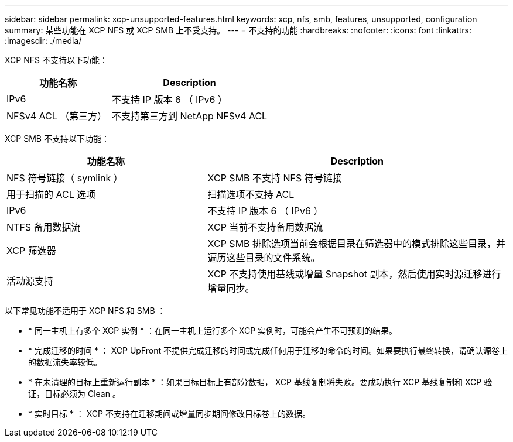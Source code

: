 ---
sidebar: sidebar 
permalink: xcp-unsupported-features.html 
keywords: xcp, nfs, smb, features, unsupported, configuration 
summary: 某些功能在 XCP NFS 或 XCP SMB 上不受支持。 
---
= 不支持的功能
:hardbreaks:
:nofooter: 
:icons: font
:linkattrs: 
:imagesdir: ./media/


[role="lead"]
XCP NFS 不支持以下功能：

[cols="40,60"]
|===
| 功能名称 | Description 


| IPv6 | 不支持 IP 版本 6 （ IPv6 ） 


| NFSv4 ACL （第三方） | 不支持第三方到 NetApp NFSv4 ACL 
|===
XCP SMB 不支持以下功能：

[cols="40,60"]
|===
| 功能名称 | Description 


| NFS 符号链接（ symlink ） | XCP SMB 不支持 NFS 符号链接 


| 用于扫描的 ACL 选项 | 扫描选项不支持 ACL 


| IPv6 | 不支持 IP 版本 6 （ IPv6 ） 


| NTFS 备用数据流 | XCP 当前不支持备用数据流 


| XCP 筛选器 | XCP SMB 排除选项当前会根据目录在筛选器中的模式排除这些目录，并遍历这些目录的文件系统。 


| 活动源支持 | XCP 不支持使用基线或增量 Snapshot 副本，然后使用实时源迁移进行增量同步。 
|===
以下常见功能不适用于 XCP NFS 和 SMB ：

* * 同一主机上有多个 XCP 实例 * ：在同一主机上运行多个 XCP 实例时，可能会产生不可预测的结果。
* * 完成迁移的时间 * ： XCP UpFront 不提供完成迁移的时间或完成任何用于迁移的命令的时间。如果要执行最终转换，请确认源卷上的数据流失率较低。
* * 在未清理的目标上重新运行副本 * ：如果目标目标上有部分数据， XCP 基线复制将失败。要成功执行 XCP 基线复制和 XCP 验证，目标必须为 Clean 。
* * 实时目标 * ： XCP 不支持在迁移期间或增量同步期间修改目标卷上的数据。

